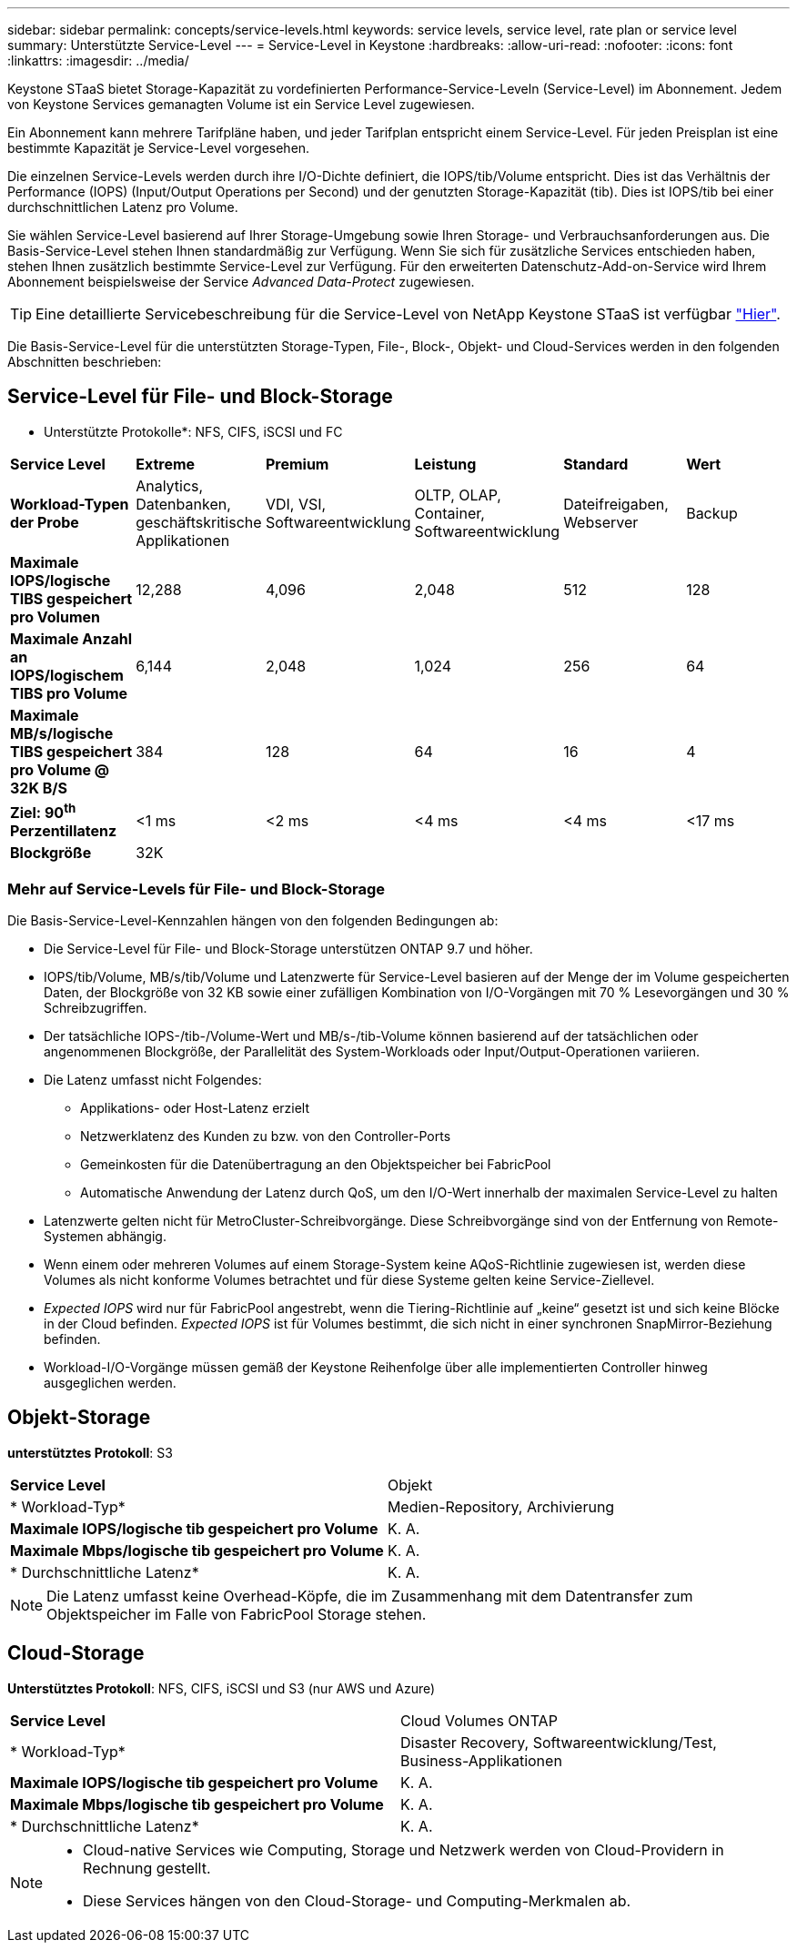 ---
sidebar: sidebar 
permalink: concepts/service-levels.html 
keywords: service levels, service level, rate plan or service level 
summary: Unterstützte Service-Level 
---
= Service-Level in Keystone
:hardbreaks:
:allow-uri-read: 
:nofooter: 
:icons: font
:linkattrs: 
:imagesdir: ../media/


[role="lead"]
Keystone STaaS bietet Storage-Kapazität zu vordefinierten Performance-Service-Leveln (Service-Level) im Abonnement. Jedem von Keystone Services gemanagten Volume ist ein Service Level zugewiesen.

Ein Abonnement kann mehrere Tarifpläne haben, und jeder Tarifplan entspricht einem Service-Level. Für jeden Preisplan ist eine bestimmte Kapazität je Service-Level vorgesehen.

Die einzelnen Service-Levels werden durch ihre I/O-Dichte definiert, die IOPS/tib/Volume entspricht. Dies ist das Verhältnis der Performance (IOPS) (Input/Output Operations per Second) und der genutzten Storage-Kapazität (tib). Dies ist IOPS/tib bei einer durchschnittlichen Latenz pro Volume.

Sie wählen Service-Level basierend auf Ihrer Storage-Umgebung sowie Ihren Storage- und Verbrauchsanforderungen aus. Die Basis-Service-Level stehen Ihnen standardmäßig zur Verfügung. Wenn Sie sich für zusätzliche Services entschieden haben, stehen Ihnen zusätzlich bestimmte Service-Level zur Verfügung. Für den erweiterten Datenschutz-Add-on-Service wird Ihrem Abonnement beispielsweise der Service _Advanced Data-Protect_ zugewiesen.


TIP: Eine detaillierte Servicebeschreibung für die Service-Level von NetApp Keystone STaaS ist verfügbar https://www.netapp.com/pdf.html?item=/media/77179-Keystone-STaaS-Service-Description-On-Prem.pdf["Hier"].

Die Basis-Service-Level für die unterstützten Storage-Typen, File-, Block-, Objekt- und Cloud-Services werden in den folgenden Abschnitten beschrieben:



== Service-Level für File- und Block-Storage

* Unterstützte Protokolle*: NFS, CIFS, iSCSI und FC

|===


| *Service Level* | *Extreme* | *Premium* | *Leistung* | *Standard* | *Wert* 


| *Workload-Typen der Probe* | Analytics, Datenbanken, geschäftskritische Applikationen | VDI, VSI, Softwareentwicklung | OLTP, OLAP, Container, Softwareentwicklung | Dateifreigaben, Webserver | Backup 


| *Maximale IOPS/logische TIBS gespeichert pro Volumen* | 12,288 | 4,096 | 2,048 | 512 | 128 


| *Maximale Anzahl an IOPS/logischem TIBS pro Volume* | 6,144 | 2,048 | 1,024 | 256 | 64 


| *Maximale MB/s/logische TIBS gespeichert pro Volume @ 32K B/S* | 384 | 128 | 64 | 16 | 4 


| *Ziel: 90^th^ Perzentillatenz* | <1 ms | <2 ms | <4 ms | <4 ms | <17 ms 


| *Blockgröße* 5+| 32K 
|===


=== Mehr auf Service-Levels für File- und Block-Storage

Die Basis-Service-Level-Kennzahlen hängen von den folgenden Bedingungen ab:

* Die Service-Level für File- und Block-Storage unterstützen ONTAP 9.7 und höher.
* IOPS/tib/Volume, MB/s/tib/Volume und Latenzwerte für Service-Level basieren auf der Menge der im Volume gespeicherten Daten, der Blockgröße von 32 KB sowie einer zufälligen Kombination von I/O-Vorgängen mit 70 % Lesevorgängen und 30 % Schreibzugriffen.
* Der tatsächliche IOPS-/tib-/Volume-Wert und MB/s-/tib-Volume können basierend auf der tatsächlichen oder angenommenen Blockgröße, der Parallelität des System-Workloads oder Input/Output-Operationen variieren.
* Die Latenz umfasst nicht Folgendes:
+
** Applikations- oder Host-Latenz erzielt
** Netzwerklatenz des Kunden zu bzw. von den Controller-Ports
** Gemeinkosten für die Datenübertragung an den Objektspeicher bei FabricPool
** Automatische Anwendung der Latenz durch QoS, um den I/O-Wert innerhalb der maximalen Service-Level zu halten


* Latenzwerte gelten nicht für MetroCluster-Schreibvorgänge. Diese Schreibvorgänge sind von der Entfernung von Remote-Systemen abhängig.
* Wenn einem oder mehreren Volumes auf einem Storage-System keine AQoS-Richtlinie zugewiesen ist, werden diese Volumes als nicht konforme Volumes betrachtet und für diese Systeme gelten keine Service-Ziellevel.
* _Expected IOPS_ wird nur für FabricPool angestrebt, wenn die Tiering-Richtlinie auf „keine“ gesetzt ist und sich keine Blöcke in der Cloud befinden. _Expected IOPS_ ist für Volumes bestimmt, die sich nicht in einer synchronen SnapMirror-Beziehung befinden.
* Workload-I/O-Vorgänge müssen gemäß der Keystone Reihenfolge über alle implementierten Controller hinweg ausgeglichen werden.




== Objekt-Storage

*unterstütztes Protokoll*: S3

|===


| *Service Level* | Objekt 


| * Workload-Typ* | Medien-Repository, Archivierung 


| *Maximale IOPS/logische tib gespeichert pro Volume* | K. A. 


| *Maximale Mbps/logische tib gespeichert pro Volume* | K. A. 


| * Durchschnittliche Latenz* | K. A. 
|===

NOTE: Die Latenz umfasst keine Overhead-Köpfe, die im Zusammenhang mit dem Datentransfer zum Objektspeicher im Falle von FabricPool Storage stehen.



== Cloud-Storage

*Unterstütztes Protokoll*: NFS, CIFS, iSCSI und S3 (nur AWS und Azure)

|===


| *Service Level* | Cloud Volumes ONTAP 


| * Workload-Typ* | Disaster Recovery, Softwareentwicklung/Test, Business-Applikationen 


| *Maximale IOPS/logische tib gespeichert pro Volume* | K. A. 


| *Maximale Mbps/logische tib gespeichert pro Volume* | K. A. 


| * Durchschnittliche Latenz* | K. A. 
|===
[NOTE]
====
* Cloud-native Services wie Computing, Storage und Netzwerk werden von Cloud-Providern in Rechnung gestellt.
* Diese Services hängen von den Cloud-Storage- und Computing-Merkmalen ab.


====